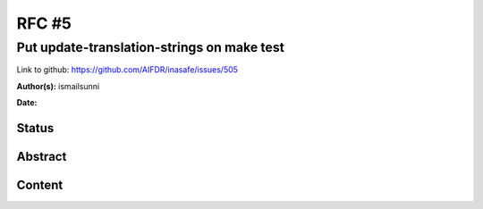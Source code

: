 .. _rfc5:

RFC #5
======

Put update-translation-strings on make test
-------------------------------------------

Link to github: https://github.com/AIFDR/inasafe/issues/505

**Author(s):**
ismailsunni

**Date:**

Status
......

Abstract
........

Content
.......



